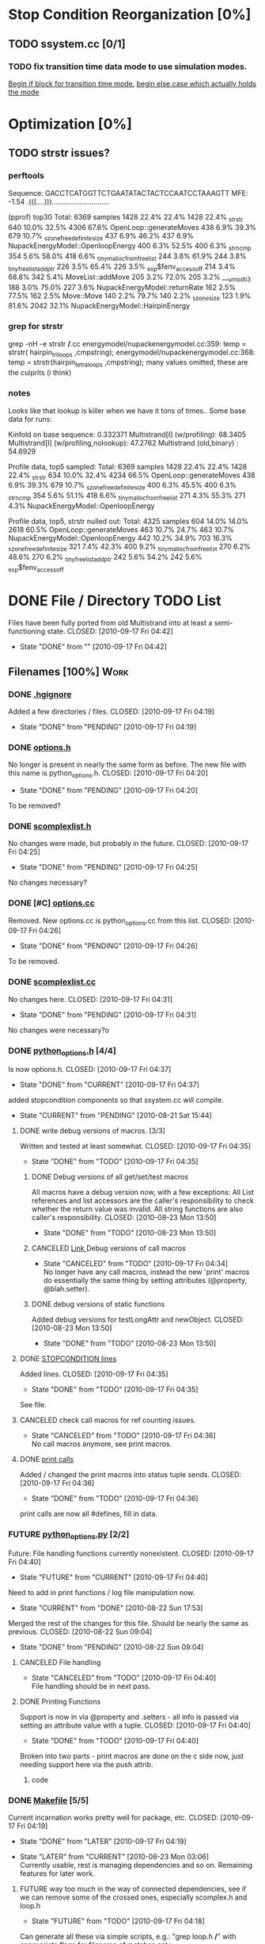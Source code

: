 * Stop Condition Reorganization [0%]
** TODO ssystem.cc [0/1]
*** TODO fix transition time data mode to use simulation modes. 
    [[file:system/ssystem.cc::TODO%20wrap%20this%20into%20simulation%20modes][Begin if block for transition time mode.]]
    [[file:system/ssystem.cc::begin%20transition%20times%20mode%20case][begin else case which actually holds the mode]]

* Optimization [0%]
** TODO strstr issues?
*** perftools
    Sequence: GACCTCATGGTTCTGAATATACTACTCCAATCCTAAAGTT
    MFE: -1.54 .(((....))).............................

(pprof) top30
Total: 6369 samples
    1428  22.4%  22.4%     1428  22.4% _strstr
     640  10.0%  32.5%     4306  67.6% OpenLoop::generateMoves
     438   6.9%  39.3%      679  10.7% _szone_free_definite_size
     437   6.9%  46.2%      437   6.9% NupackEnergyModel::OpenloopEnergy
     400   6.3%  52.5%      400   6.3% _strncmp
     354   5.6%  58.0%      418   6.6% _tiny_malloc_from_free_list
     244   3.8%  61.9%      244   3.8% _tiny_free_list_add_ptr
     226   3.5%  65.4%      226   3.5% _exp$fenv_access_off
     214   3.4%  68.8%      342   5.4% MoveList::addMove
     205   3.2%  72.0%      205   3.2% ___umodti3
     188   3.0%  75.0%      227   3.6% NupackEnergyModel::returnRate
     162   2.5%  77.5%      162   2.5% Move::Move
     140   2.2%  79.7%      140   2.2% _szone_size
     123   1.9%  81.6%     2042  32.1% NupackEnergyModel::HairpinEnergy
*** grep for strstr
    grep -nH -e strstr */*.cc
    energymodel/nupackenergymodel.cc:359:      temp = strstr( hairpin_triloops  ,cmpstring);
    energymodel/nupackenergymodel.cc:368:      temp = strstr(hairpin_tetraloops  ,cmpstring);
    many values omitted, these are the culprits (i think)
*** notes
    Looks like that lookup is killer when we have it tons of times..
    Some base data for runs: 

    Kinfold on base sequence:               0.332371
    Multistrand[I] (w/profiling):          68.3405
    Multistrand[I] (w/profiling,nolookup): 47.2762 
    Multistrand (old,binary)    :          54.6929

    Profile data, top5 sampled:
    Total: 6369 samples
    1428  22.4%  22.4%     1428  22.4% _strstr
     634  10.0%  32.4%     4234  66.5% OpenLoop::generateMoves
     438   6.9%  39.3%      679  10.7% _szone_free_definite_size
     400   6.3%  45.5%      400   6.3% _strncmp
     354   5.6%  51.1%      418   6.6% _tiny_malloc_from_free_list
     271   4.3%  55.3%      271   4.3% NupackEnergyModel::OpenloopEnergy

    Profile data, top5, strstr nulled out:
    Total: 4325 samples
     604  14.0%  14.0%     2618  60.5% OpenLoop::generateMoves
     463  10.7%  24.7%      463  10.7% NupackEnergyModel::OpenloopEnergy
     442  10.2%  34.9%      703  16.3% _szone_free_definite_size
     321   7.4%  42.3%      400   9.2% _tiny_malloc_from_free_list
     270   6.2%  48.6%      270   6.2% _tiny_free_list_add_ptr
     242   5.6%  54.2%      242   5.6% _exp$fenv_access_off


* DONE File / Directory TODO List
  Files have been fully ported from old Multistrand into at least a
  semi-functioning state.
  CLOSED: [2010-09-17 Fri 04:42]
  - State "DONE"       from ""           [2010-09-17 Fri 04:42]
** Filenames [100%]                                                     :Work:
*** DONE [[file:.hgignore][.hgignore]]
    Added a few directories / files.
    CLOSED: [2010-09-17 Fri 04:19]
    - State "DONE"       from "PENDING"    [2010-09-17 Fri 04:19]
*** DONE [[file:include/options.h][options.h]]
    No longer is present in nearly the same form as
    before. The new file with this name is python_options.h.
    CLOSED: [2010-09-17 Fri 04:20]
    - State "DONE"       from "PENDING"    [2010-09-17 Fri 04:20]
    To be removed?
*** DONE [[file:include/scomplexlist.h][scomplexlist.h]]
    No changes were made, but probably in the future.
    CLOSED: [2010-09-17 Fri 04:25]
    - State "DONE"       from "PENDING"    [2010-09-17 Fri 04:25]
    
    No changes necessary?
*** DONE [#C] [[file:options.cc][options.cc]]
    Removed. New options.cc is python_options.cc from this list.
    CLOSED: [2010-09-17 Fri 04:26]
    - State "DONE"       from "PENDING"    [2010-09-17 Fri 04:26]
    To be removed.
*** DONE [[file:state/scomplexlist.cc][scomplexlist.cc]]
    No changes here.
    CLOSED: [2010-09-17 Fri 04:31]
    - State "DONE"       from "PENDING"    [2010-09-17 Fri 04:31]
    No changes were necessary?o
*** DONE [[file:include/python_options.h][python_options.h]] [4/4]
    Is now options.h.
    CLOSED: [2010-09-17 Fri 04:37]
    - State "DONE"       from "CURRENT"    [2010-09-17 Fri 04:37]
    added stopcondition components so that ssystem.cc will compile.
    - State "CURRENT"    from "PENDING"    [2010-08-21 Sat 15:44]
**** DONE write debug versions of macros. [3/3]
     Written and tested at least somewhat.
     CLOSED: [2010-09-17 Fri 04:35]
     - State "DONE"       from "TODO"       [2010-09-17 Fri 04:35]
***** DONE Debug versions of all get/set/test macros
      All macros have a debug version now, with a few exceptions: All
      List references and list accessors are the caller's
      responsibility to check whether the return value was
      invalid. All string functions are also caller's responsibility.
      CLOSED: [2010-08-23 Mon 13:50]
      - State "DONE"       from "TODO"       [2010-08-23 Mon 13:50]
***** CANCELED [[file:include/python_options.h::TODO%20no%20debug%20versions%20of%20these%20yet][Link ]]Debug versions of call macros
      CLOSED: [2010-09-17 Fri 04:33]
      - State "CANCELED"   from "TODO"       [2010-09-17 Fri 04:34] \\
        No longer have any call macros, instead the new 'print' macros do essentially the same thing by setting attributes (@property,  @blah.setter).
***** DONE debug versions of static functions
      Added debug versions for testLongAttr and newObject.
      CLOSED: [2010-08-23 Mon 13:50]
      - State "DONE"       from "TODO"       [2010-08-23 Mon 13:50]
**** DONE [[file:include/python_options.h:138:][STOPCONDITION lines]]
     Added lines.
     CLOSED: [2010-09-17 Fri 04:35]
     - State "DONE"       from "TODO"       [2010-09-17 Fri 04:35]
     See file.
**** CANCELED check call macros for ref counting issues.
     CLOSED: [2010-09-17 Fri 04:36]
     - State "CANCELED"   from "TODO"       [2010-09-17 Fri 04:36] \\
       No call macros anymore, see print macros.
**** DONE [[file:include/python_options.h::define%20m_printStatusLine%20obj%20a%20b%20c][print calls]]
     Added / changed the print macros into status tuple sends.
     CLOSED: [2010-09-17 Fri 04:36]
     - State "DONE"       from "TODO"       [2010-09-17 Fri 04:36]
     print calls are now all #defines, fill in data.
*** FUTURE [[file:python_options.py][python_options.py]] [2/2]
    Future: File handling functions currently nonexistent.
    CLOSED: [2010-09-17 Fri 04:40]
    - State "FUTURE"     from "CURRENT"    [2010-09-17 Fri 04:40]
    Need to add in print functions / log file manipulation now.
    - State "CURRENT"    from "DONE"       [2010-08-22 Sun 17:53]
    Merged the rest of the changes for this file. Should be nearly the
    same as previous.
    CLOSED: [2010-08-22 Sun 09:04]
    - State "DONE"       from "PENDING"    [2010-08-22 Sun 09:04]
**** CANCELED File handling
     CLOSED: [2010-09-17 Fri 04:39]
     - State "CANCELED"   from "TODO"       [2010-09-17 Fri 04:40] \\
       File handling should be in next pass.
**** DONE Printing Functions
     Support is now in via @property and .setters - all info is passed
     via setting an attribute value with a tuple. 
     CLOSED: [2010-09-17 Fri 04:40]
     - State "DONE"       from "TODO"       [2010-09-17 Fri 04:40]
     Broken into two parts - print macros are done on the c side now,
     just needing support here via the push attrib.
***** code
#+srcname: print_functions
#+begin_src sh :exports results :results output
      echo "_____ old options.cc ____ "
      grep -n print[^f] old/src/options.cc
      echo "____python_options.h___"
      grep -n print[^f] include/python_options.h
      echo "_____ssystem.cc_____"
      grep -n print[^f] system/ssystem.cc
#+end_src
*** DONE [[file:Makefile][Makefile]]    [5/5]
    Current incarnation works pretty well for package, etc.
    CLOSED: [2010-09-17 Fri 04:19]
    - State "DONE"       from "LATER"      [2010-09-17 Fri 04:19]
   - State "LATER"      from "CURRENT"    [2010-08-23 Mon 03:06] \\
      Currently usable, rest is managing dependencies and so
      on. Remaining features for later work. 
**** FUTURE way too much in the way of connected dependencies, see if we can remove some of the crossed ones, especially scomplex.h and loop.h
     CLOSED: [2010-09-17 Fri 04:18]
     - State "FUTURE"     from "TODO"       [2010-09-17 Fri 04:18]
     Can generate all these via simple scripts, e.g.: "grep loop.h
     */*" with appropriate flags for filename of matches only.
***** Code
      :PROPERTIES:
      :ID:       38BF8831-172D-4BC3-8B7A-D6B2EA95FE22
      :END:
#+srcname: generate_loop_deps
#+begin_src sh :exports results :results output
      grep -l loop.h *.cc
      grep -l loop.h */*.cc
      grep -l loop.h include/*.h
#+end_src
***** Results
#+results: generate_loop_deps
: loop/loop.cc
: loop/move.cc
: include/scomplex.h
: include/ssystem.h
: include/strandordering.h
**** FIXED [[file:Makefile::TODO][documentation]]
     Documentation is now mostly handled by not being as needed with
     the new 'make package'.
     CLOSED: [2010-09-17 Fri 04:18]
     - State "FIXED"      from "PENDING"    [2010-09-17 Fri 04:18]
**** DONE More components for [[Makefile][Makefile]] TODO List [3/3]
     CLOSED: [2010-08-26 Thu 03:51]
     - State "DONE"       from ""           [2010-08-26 Thu 03:51]
***** DONE Update objects / sources / clean up other things. [2/2]
      CLOSED: [2010-08-26 Thu 03:50]
      - State "DONE"       from "PENDING"    [2010-08-26 Thu 03:50]
****** DONE Objects:
       Object files are collected nicely, and no longer get
       regenerated all the time. Clean, distclean, interface-clean all work.
       CLOSED: [2010-08-23 Mon 03:02]
       - State "DONE"       from "TODO"       [2010-08-23 Mon 03:02]
       
****** DONE Sourcefiles:
       CLOSED: [2010-08-26 Thu 03:50]
       - State "DONE"       from "TODO"       [2010-08-26 Thu 03:50]
       Most still need checking for includes of type "../include/",
       which is no longer needed.
***** DONE revisit the python_interface necessity for PYTHON_THREADS
      It's no longer called python_interface, and is just "interface",
      which is the collection of c++ and python objects for using
      Multistrand via an interface rather than standalone. This is
      likely where options should go as well.
      CLOSED: [2010-08-23 Mon 03:00]
      - State "DONE"       from "TODO"       [2010-08-23 Mon 03:00]
***** DONE Add make target for embedded multistrand (current default is the standalone, with python options object)
      Added make target "interface" which builds the multistrand.so
      file for use in a python interpreted session. Cleaned up this
      function dramatically.
      CLOSED: [2010-08-23 Mon 03:01]
      - State "DONE"       from "TODO"       [2010-08-23 Mon 03:01]
**** CANCELED makefile substructure implementation
     CLOSED: [2010-08-23 Mon 02:59]
     - State "CANCELED"   from "PENDING"    [2010-08-23 Mon 02:59] \\
       No longer needed, sub directories are managed via the main Makefile in a clean way. See other notes re: that implementation.
***** LATER split up makefiles
      - State "LATER"      from "TODO"       [2010-08-22 Sun 07:18] \\
        May not be necessary, new makefile format is a lot cleaner than before.
***** TODO sanity check
**** DONE Primary targets work: all, python-interface
     All works fine, python-interface works up to boost errors.
     CLOSED: [2010-08-22 Sun 08:13]
     - State "DONE"       from "TODO"       [2010-08-22 Sun 08:13]
*** DONE [[file:outside_sources/re_generator.py][re_generator.py]]
    Outside utility, not currently used.
    CLOSED: [2010-09-17 Fri 04:42]
    - State "DONE"       from "LATER"      [2010-09-17 Fri 04:42]
    - State "LATER"      from "PENDING"    [2010-08-22 Sun 08:18] \\
      Utilities from other repos.
*** DONE [[file:outside_sources/util_regexp.py][util_regexp.py]]
    Outside utility, input/output usage possibly?
    CLOSED: [2010-09-17 Fri 04:42]
    - State "DONE"       from "LATER"      [2010-09-17 Fri 04:42]
    - State "LATER"      from "PENDING"    [2010-08-22 Sun 08:19] \\
      Utilities from other repos.
*** CANCELED [[file:outside_sources/complecks_multistrand.py][complecks_multistrand.py]]
    CLOSED: [2010-09-17 Fri 04:41]
    - State "CANCELED"   from "LATER"      [2010-09-17 Fri 04:41] \\
      No longer needed - possibly wrap some functionality from this one into complex.py.
    - State "LATER"      from "PENDING"    [2010-08-22 Sun 08:19] \\
      Utilities from other repos.
*** CANCELED [[file:python_options.cc][python_options.cc]] [/]
    CLOSED: [2010-09-17 Fri 04:15]
    - State "CANCELED"   from "PENDING"    [2010-09-17 Fri 04:16] \\
      File is now moved to options.cc, probably needs further exploration.
    Needs some sub components checked, see child TODOS.
    - State "CURRENT"    from "TODO"       [2010-08-21 Sat 16:12]
**** DONE Make sure it compiles.
     Compiles now, used Chris's updates to optionlists.h.
     CLOSED: [2010-08-21 Sat 16:31]
     - State "DONE"       from "TODO"       [2010-08-21 Sat 16:31]
*** DONE test_interface.py [2/2]
    Current file is Chris's testing file, unit tests have been
    moved to their own files. 
    CLOSED: [2010-09-17 Fri 03:53]
    - State "DONE"       from "TODO"       [2010-09-17 Fri 03:53]
**** DONE Create unit test objects rather than flat test file.
     Unit test file was created, it's now a separate piece - unittests.py
     CLOSED: [2010-09-17 Fri 03:51]
     - State "DONE"       from "TODO"       [2010-09-17 Fri 03:51]
**** CANCELED Find crash bug relating to memory allocation.
     CLOSED: [2010-09-17 Fri 03:52]
     - State "CANCELED"   from "CURRENT"    [2010-09-17 Fri 03:53] \\
       Memory allocation issues possibly still present, but no crash bug at the moment.
*** DONE [[file:include/python_options.h][python_options.h]] [4/4]
    Most major issues finished.
    CLOSED: [2010-08-26 Thu 03:47]
    - State "DONE"       from "CURRENT"    [2010-08-26 Thu 03:47]
    added stopcondition components so that ssystem.cc will compile.
    - State "CURRENT"    from "PENDING"    [2010-08-21 Sat 15:44]
**** DONE write debug versions of macros. [3/3]
     CLOSED: [2010-08-26 Thu 03:45]
     - State "DONE"       from "TODO"       [2010-08-26 Thu 03:45]
***** DONE Debug versions of all get/set/test macros
      All macros have a debug version now, with a few exceptions: All
      List references and list accessors are the caller's
      responsibility to check whether the return value was
      invalid. All string functions are also caller's responsibility.
      CLOSED: [2010-08-23 Mon 13:50]
      - State "DONE"       from "TODO"       [2010-08-23 Mon 13:50]
***** CANCELED [[file:include/python_options.h::TODO%20no%20debug%20versions%20of%20these%20yet][Link ]]Debug versions of call macros
      CLOSED: [2010-08-26 Thu 03:44]
      - State "CANCELED"   from "TODO"       [2010-08-26 Thu 03:45] \\
        Removed all use of fn calls, can refer to history for base ideas later.
***** DONE debug versions of static functions
      Added debug versions for testLongAttr and newObject.
      CLOSED: [2010-08-23 Mon 13:50]
      - State "DONE"       from "TODO"       [2010-08-23 Mon 13:50]
**** DONE [[file:include/python_options.h:138:][STOPCONDITION lines]]
     Now stopresults.
     CLOSED: [2010-08-26 Thu 03:47]
     - State "DONE"       from "TODO"       [2010-08-26 Thu 03:47]
     See file.
**** CANCELED check call macros for ref counting issues.
     CLOSED: [2010-08-26 Thu 03:45]
     - State "CANCELED"   from "TODO"       [2010-08-26 Thu 03:46] \\
       Call macros disabled for the moment.
**** DONE [[file:include/python_options.h::define%20m_printStatusLine%20obj%20a%20b%20c][print calls]]
     Print calls filled in now, they're macro calls via attribute
     pushes. Several of them removed as they're no longer needed.
     CLOSED: [2010-08-24 Tue 04:12]
     - State "DONE"       from "TODO"       [2010-08-24 Tue 04:12]
     print calls are now all #defines, fill in data.
*** DONE [#C] [[file:include/options.h][options.h]]
    Removed to old sources directory.
    CLOSED: [2010-08-24 Tue 01:37]
    - State "DONE"       from "PENDING"    [2010-08-24 Tue 01:37]
    To be removed?
*** DONE [#C] [[file:options.cc][options.cc]]
    Removed to old sources directory.
    CLOSED: [2010-08-24 Tue 01:37]
    - State "DONE"       from "PENDING"    [2010-08-24 Tue 01:37]
    To be removed.
*** DONE [#C] [[file:.hgignore][.hgignore]]
    Updated to add .pyc's and other file types.
    CLOSED: [2010-08-24 Tue 01:37]
    - State "DONE"       from "PENDING"    [2010-08-24 Tue 01:37]
*** DONE [[file:include/scomplexlist.h][scomplexlist.h]]
    Checked for updates required, currently fine.
    CLOSED: [2010-08-24 Tue 01:32]
    - State "DONE"       from "PENDING"    [2010-08-24 Tue 01:32]
    No changes necessary?
*** DONE [[file:state/scomplexlist.cc][scomplexlist.cc]]
    Checked for updates required, non necessary.
    CLOSED: [2010-08-24 Tue 01:32]
    - State "DONE"       from "PENDING"    [2010-08-24 Tue 01:32]
    No changes were necessary?
*** DONE [[file:optionlists.cc][optionlists.cc]]
    CLOSED: [2010-08-22 Sun 08:17]
    - State "DONE"       from "PENDING"    [2010-08-22 Sun 08:17]
      Chris' changes have been merged.
*** DONE [[file:include/optionlists.h][optionlists.h]]
    Chris has changes to this file.    
    CLOSED: [2010-08-22 Sun 08:16]
    - State "DONE"       from "PENDING"    [2010-08-22 Sun 08:16]
      Chris' changes have been merged.    
*** DONE [[file:energymodel/viennaenergymodel.cc][viennaenergymodel.cc]]
    CLOSED: [2010-08-22 Sun 07:49]
    - State "DONE"       from "TODO"       [2010-08-22 Sun 07:49]
    Chris has updates to this file.
*** DONE [[file:python_testing/embedding_test.cc][embedding_test.cc]]
    Fixed minor issues, it should now compile correctly and all
    examples updated to use proper refcounting.
    CLOSED: [2010-08-21 Sat 16:40]
    - State "DONE"       from "TODO"       [2010-08-21 Sat 16:40]
*** DONE [[file:python_testing/embedding_test2.cc][embedding_test2.cc]]
    Minor changes to accomodate new headers.
    CLOSED: [2010-08-21 Sat 16:34]
    - State "DONE"       from "TODO"       [2010-08-21 Sat 16:34]
    Header include path changes only.
    CLOSED: [2010-08-21 Sat 16:42]
    - State "DONE"       from "TODO"       [2010-08-21 Sat 16:42]
*** DONE [[file:include/strandordering.h][strandordering.h]]                                            :Future:
    Currently closed, may need future work.
    CLOSED: [2010-08-21 Sat 16:09]
    - State "DONE"       from "TODO"       [2010-08-21 Sat 16:09]
*** DONE [[file:state/strandordering.cc::used%20to%20track%20sequences%20and%20structures%20within%20a%20complex%20for%20easy%20printing%20etc][strandordering.cc]]
    Fixed some default tag issues and const char warnings. Changed
    header links.
    CLOSED: [2010-08-21 Sat 16:08]
    - State "DONE"       from "TODO"       [2010-08-21 Sat 16:08]
*** DONE [[file:energymodel/energymodel.cc][energymodel.cc]]
    Chopped out all the commented energy model code that was split
    into separate files. This means the file boils down to just the
    constructors we had in the energy model before, as they can't be
    virtual. The destructor is virtual but not pure. If you ever hit
    it though, something is odd.
    CLOSED: [2010-08-21 Sat 05:04]
    - State "DONE"       from "TODO"       [2010-08-21 Sat 05:04]

*** DONE [[file:energymodel/nupackenergymodel.cc][nupackenergymodel.cc]]
    Previous modifications appeared to be enough, it now compiles
    correctly once the paths were updated.
    CLOSED: [2010-08-21 Sat 05:26]
    - State "DONE"       from "TODO"       [2010-08-21 Sat 05:26]
    CLOCK: [2010-08-21 Sat 05:21]--[2010-08-21 Sat 05:26] =>  0:05

*** DONE [[file:include/energymodel.h][energymodel.h]] [3/3]
    CLOSED: [2010-08-21 Sat 15:03]
    - State "DONE"       from "TODO"       [2010-08-21 Sat 15:03]
**** DONE EnergyModel
     CLOSED: [2010-08-21 Sat 05:20]
     - State "DONE"       from "TODO"       [2010-08-21 Sat 05:20]
**** DONE ViennaEnergyModel
     Header portion ok, at least.
     CLOSED: [2010-08-21 Sat 05:33]
     - State "DONE"       from "TODO"       [2010-08-21 Sat 05:33]
***** Possibly check for compatibility with newer energy mode features - bimolecular rate constants, etc. :Future:
       
**** DONE NupackEnergyModel
     No changes, was done in earlier revisions.
     CLOSED: [2010-08-21 Sat 15:01]
     - State "DONE"       from "TODO"       [2010-08-21 Sat 15:01]
*** DONE [[file:include/loop.h][loop.h]]
    Wasn't in list for some reason, but it needed no changes.
    CLOSED: [2010-08-21 Sat 15:08]
    - State "DONE"       from ""           [2010-08-21 Sat 15:08]
*** DONE [[file:include/move.h][move.h]]
    CLOSED: [2010-08-21 Sat 15:05]
    - State "DONE"       from "TODO"       [2010-08-21 Sat 15:05]
      No changes needed.
*** DONE [[file:include/scomplex.h][scomplex.h]]
    no changes.
    CLOSED: [2010-08-21 Sat 15:40]
    - State "DONE"       from "TODO"       [2010-08-21 Sat 15:40]
*** DONE [[file:include/ssystem.h][ssystem.h]]
    No large changes.
    CLOSED: [2010-08-21 Sat 15:59]
    - State "DONE"       from "TODO"       [2010-08-21 Sat 15:59]
*** DONE [[file:loop/loop.cc][loop.cc]]
    Only path changes.
    CLOSED: [2010-08-21 Sat 15:06]
    - State "DONE"       from "TODO"       [2010-08-21 Sat 15:06]
*** DONE [[file:loop/move.cc][move.cc]]
    Only changes were in the include paths.
    CLOSED: [2010-08-21 Sat 15:05]
    - State "DONE"       from "TODO"       [2010-08-21 Sat 15:05]
*** DONE [[file:state/scomplex.cc][scomplex.cc]]
    Include path changes only.
    CLOSED: [2010-08-21 Sat 15:39]
    - State "DONE"       from "TODO"       [2010-08-21 Sat 15:39]
*** DONE [[file:system/ssystem.cc][ssystem.cc]]
    Completed header moves. Renamed all print calls to use macro
    format, once those macros are in it should just work.
    CLOSED: [2010-08-21 Sat 15:59]
    - State "DONE"       from "PENDING"    [2010-08-21 Sat 15:59]
** DONE Rebuild the directory structure to encapsulate pieces better.
   CLOSED: [2010-08-21 Sat 01:32]
** DONE Update makefiles / header files / etc / to cover new directory structure.
   Makefiles updated to new structure. Works fairly well.
   CLOSED: [2010-08-24 Tue 01:23]
   - State "DONE"       from "TODO"       [2010-08-24 Tue 01:23]


* File Notes
** old:
   old/options_data:
   old options objects.

   old/src:
   source no longer in use (iosys.lex / iosys.y)


* control commands (org-mode)
//#+TYP_TODO: JS CB Other | DONE
#+SEQ_TODO: TODO(t) | 
#+SEQ_TODO: REPORT(r) BUG(b@/!) KNOWNCAUSE(k@/!) | FIXED(f!)
#+SEQ_TODO: PENDING(p) CURRENT(c!) LATER(l@/!) | CANCELED(@/@) DONE(d!)
#+SEQ_TODO: | FUTURE(!/!)
//#+SEQ_TODO: TODO FEEDBACK VERIFY | DONE CANCELED
